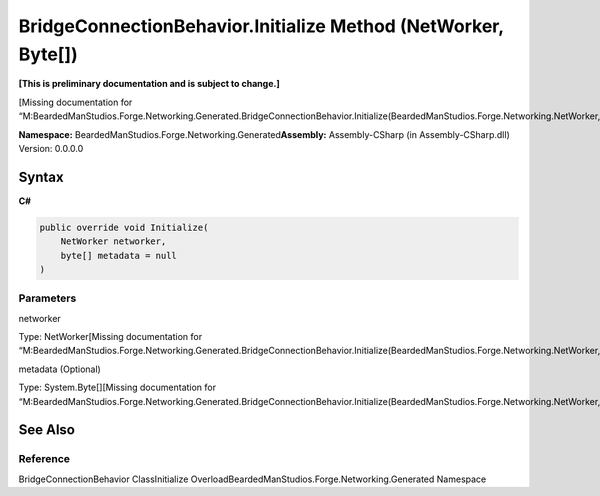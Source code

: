 BridgeConnectionBehavior.Initialize Method (NetWorker, Byte[])
==============================================================

**[This is preliminary documentation and is subject to change.]**

[Missing documentation for
“M:BeardedManStudios.Forge.Networking.Generated.BridgeConnectionBehavior.Initialize(BeardedManStudios.Forge.Networking.NetWorker,System.Byte[])”]

**Namespace:** BeardedManStudios.Forge.Networking.Generated\ **Assembly:** Assembly-CSharp
(in Assembly-CSharp.dll) Version: 0.0.0.0

Syntax
------

**C#**\ 

.. code:: c#

   public override void Initialize(
       NetWorker networker,
       byte[] metadata = null
   )

Parameters
~~~~~~~~~~

 

.. raw:: html

   <dl>

.. raw:: html

   <dt>

networker

.. raw:: html

   </dt>

.. raw:: html

   <dd>

Type: NetWorker[Missing documentation for
“M:BeardedManStudios.Forge.Networking.Generated.BridgeConnectionBehavior.Initialize(BeardedManStudios.Forge.Networking.NetWorker,System.Byte[])”]

.. raw:: html

   </dd>

.. raw:: html

   <dt>

metadata (Optional)

.. raw:: html

   </dt>

.. raw:: html

   <dd>

Type: System.Byte[][Missing documentation for
“M:BeardedManStudios.Forge.Networking.Generated.BridgeConnectionBehavior.Initialize(BeardedManStudios.Forge.Networking.NetWorker,System.Byte[])”]

.. raw:: html

   </dd>

.. raw:: html

   </dl>

See Also
--------

Reference
~~~~~~~~~

BridgeConnectionBehavior ClassInitialize
OverloadBeardedManStudios.Forge.Networking.Generated Namespace
